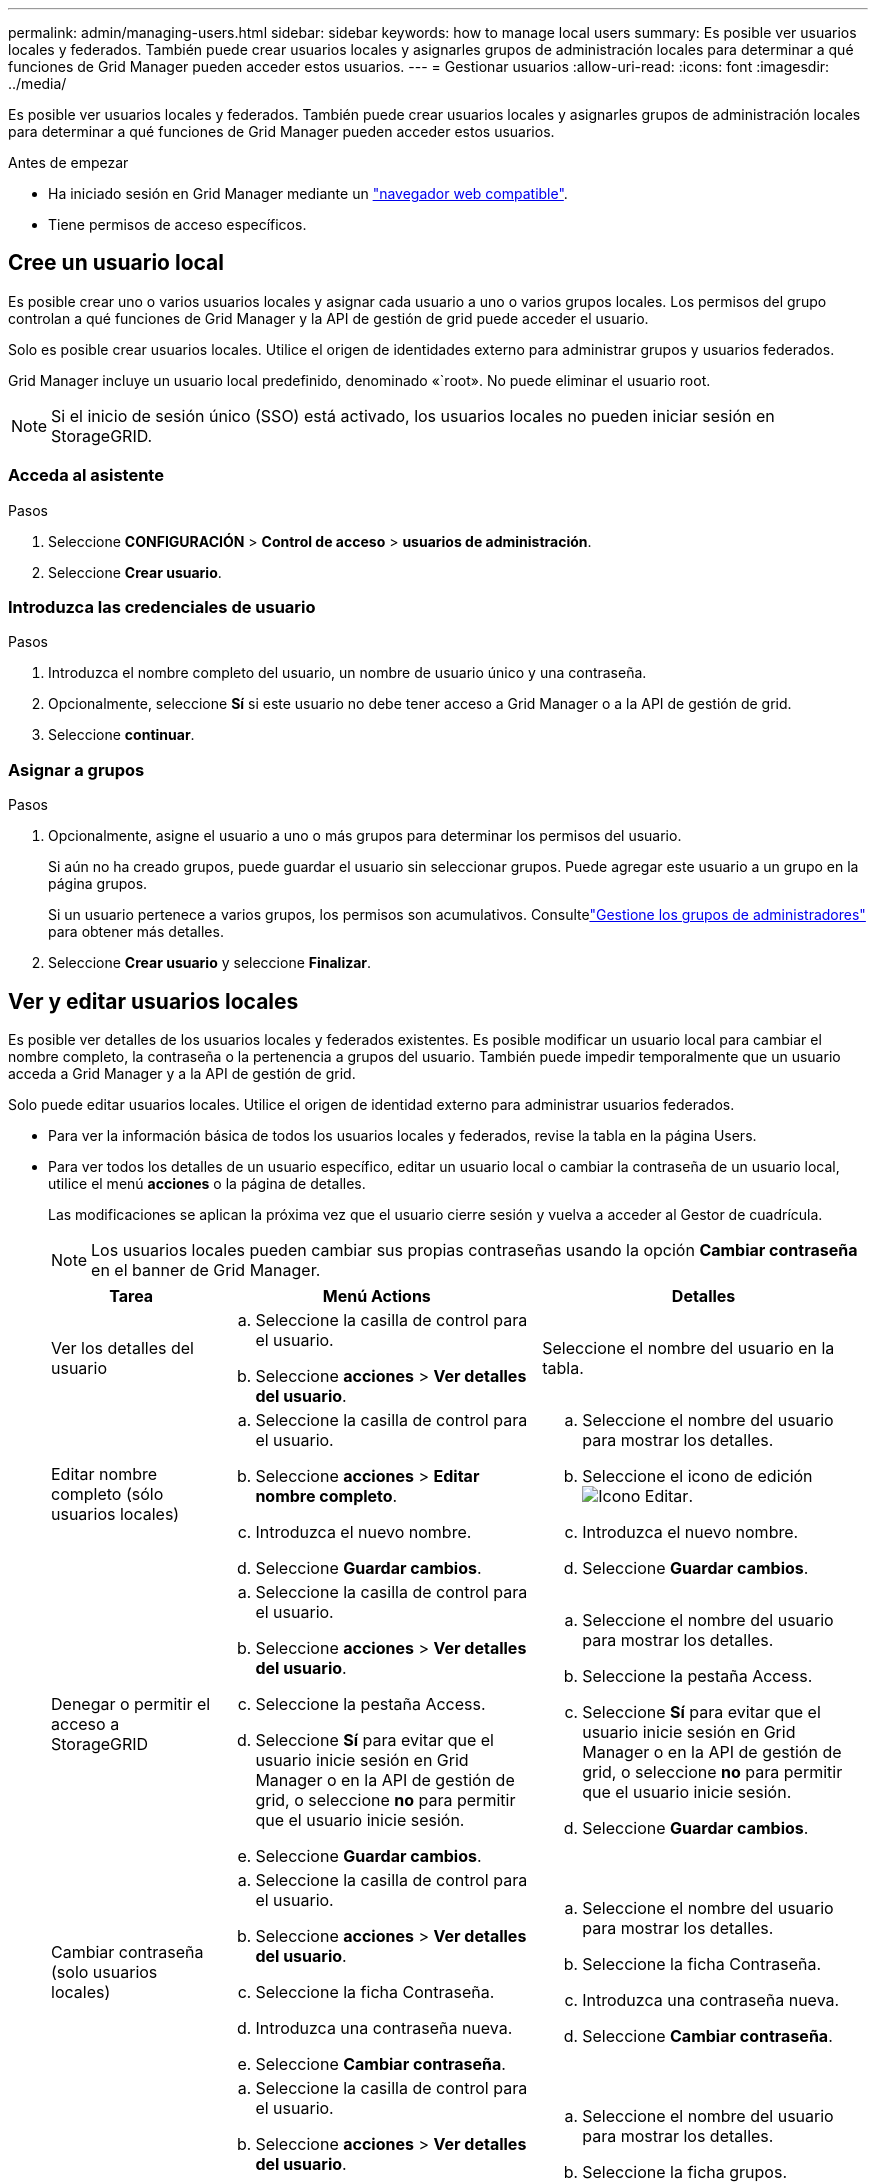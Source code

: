 ---
permalink: admin/managing-users.html 
sidebar: sidebar 
keywords: how to manage local users 
summary: Es posible ver usuarios locales y federados. También puede crear usuarios locales y asignarles grupos de administración locales para determinar a qué funciones de Grid Manager pueden acceder estos usuarios. 
---
= Gestionar usuarios
:allow-uri-read: 
:icons: font
:imagesdir: ../media/


[role="lead"]
Es posible ver usuarios locales y federados. También puede crear usuarios locales y asignarles grupos de administración locales para determinar a qué funciones de Grid Manager pueden acceder estos usuarios.

.Antes de empezar
* Ha iniciado sesión en Grid Manager mediante un link:../admin/web-browser-requirements.html["navegador web compatible"].
* Tiene permisos de acceso específicos.




== Cree un usuario local

Es posible crear uno o varios usuarios locales y asignar cada usuario a uno o varios grupos locales. Los permisos del grupo controlan a qué funciones de Grid Manager y la API de gestión de grid puede acceder el usuario.

Solo es posible crear usuarios locales. Utilice el origen de identidades externo para administrar grupos y usuarios federados.

Grid Manager incluye un usuario local predefinido, denominado «`root». No puede eliminar el usuario root.


NOTE: Si el inicio de sesión único (SSO) está activado, los usuarios locales no pueden iniciar sesión en StorageGRID.



=== Acceda al asistente

.Pasos
. Seleccione *CONFIGURACIÓN* > *Control de acceso* > *usuarios de administración*.
. Seleccione *Crear usuario*.




=== Introduzca las credenciales de usuario

.Pasos
. Introduzca el nombre completo del usuario, un nombre de usuario único y una contraseña.
. Opcionalmente, seleccione *Sí* si este usuario no debe tener acceso a Grid Manager o a la API de gestión de grid.
. Seleccione *continuar*.




=== Asignar a grupos

.Pasos
. Opcionalmente, asigne el usuario a uno o más grupos para determinar los permisos del usuario.
+
Si aún no ha creado grupos, puede guardar el usuario sin seleccionar grupos. Puede agregar este usuario a un grupo en la página grupos.

+
Si un usuario pertenece a varios grupos, los permisos son acumulativos. Consultelink:managing-admin-groups.html["Gestione los grupos de administradores"] para obtener más detalles.

. Seleccione *Crear usuario* y seleccione *Finalizar*.




== Ver y editar usuarios locales

Es posible ver detalles de los usuarios locales y federados existentes. Es posible modificar un usuario local para cambiar el nombre completo, la contraseña o la pertenencia a grupos del usuario. También puede impedir temporalmente que un usuario acceda a Grid Manager y a la API de gestión de grid.

Solo puede editar usuarios locales. Utilice el origen de identidad externo para administrar usuarios federados.

* Para ver la información básica de todos los usuarios locales y federados, revise la tabla en la página Users.
* Para ver todos los detalles de un usuario específico, editar un usuario local o cambiar la contraseña de un usuario local, utilice el menú *acciones* o la página de detalles.
+
Las modificaciones se aplican la próxima vez que el usuario cierre sesión y vuelva a acceder al Gestor de cuadrícula.

+

NOTE: Los usuarios locales pueden cambiar sus propias contraseñas usando la opción *Cambiar contraseña* en el banner de Grid Manager.

+
[cols="1a,2a,2a"]
|===
| Tarea | Menú Actions | Detalles 


 a| 
Ver los detalles del usuario
 a| 
.. Seleccione la casilla de control para el usuario.
.. Seleccione *acciones* > *Ver detalles del usuario*.

 a| 
Seleccione el nombre del usuario en la tabla.



 a| 
Editar nombre completo (sólo usuarios locales)
 a| 
.. Seleccione la casilla de control para el usuario.
.. Seleccione *acciones* > *Editar nombre completo*.
.. Introduzca el nuevo nombre.
.. Seleccione *Guardar cambios*.

 a| 
.. Seleccione el nombre del usuario para mostrar los detalles.
.. Seleccione el icono de edición image:../media/icon_edit_tm.png["Icono Editar"].
.. Introduzca el nuevo nombre.
.. Seleccione *Guardar cambios*.




 a| 
Denegar o permitir el acceso a StorageGRID
 a| 
.. Seleccione la casilla de control para el usuario.
.. Seleccione *acciones* > *Ver detalles del usuario*.
.. Seleccione la pestaña Access.
.. Seleccione *Sí* para evitar que el usuario inicie sesión en Grid Manager o en la API de gestión de grid, o seleccione *no* para permitir que el usuario inicie sesión.
.. Seleccione *Guardar cambios*.

 a| 
.. Seleccione el nombre del usuario para mostrar los detalles.
.. Seleccione la pestaña Access.
.. Seleccione *Sí* para evitar que el usuario inicie sesión en Grid Manager o en la API de gestión de grid, o seleccione *no* para permitir que el usuario inicie sesión.
.. Seleccione *Guardar cambios*.




 a| 
Cambiar contraseña (solo usuarios locales)
 a| 
.. Seleccione la casilla de control para el usuario.
.. Seleccione *acciones* > *Ver detalles del usuario*.
.. Seleccione la ficha Contraseña.
.. Introduzca una contraseña nueva.
.. Seleccione *Cambiar contraseña*.

 a| 
.. Seleccione el nombre del usuario para mostrar los detalles.
.. Seleccione la ficha Contraseña.
.. Introduzca una contraseña nueva.
.. Seleccione *Cambiar contraseña*.




 a| 
Cambiar grupos (sólo usuarios locales)
 a| 
.. Seleccione la casilla de control para el usuario.
.. Seleccione *acciones* > *Ver detalles del usuario*.
.. Seleccione la ficha grupos.
.. Opcionalmente, seleccione el vínculo después del nombre de un grupo para ver los detalles del grupo en una nueva pestaña del explorador.
.. Seleccione *Editar grupos* para seleccionar diferentes grupos.
.. Seleccione *Guardar cambios*.

 a| 
.. Seleccione el nombre del usuario para mostrar los detalles.
.. Seleccione la ficha grupos.
.. Opcionalmente, seleccione el vínculo después del nombre de un grupo para ver los detalles del grupo en una nueva pestaña del explorador.
.. Seleccione *Editar grupos* para seleccionar diferentes grupos.
.. Seleccione *Guardar cambios*.


|===




== Duplique un usuario

Puede duplicar un usuario existente para crear un nuevo usuario con los mismos permisos.

.Pasos
. Seleccione la casilla de control para el usuario.
. Seleccione *acciones* > *Duplicar usuario*.
. Complete el asistente Duplicar usuario.




== Eliminar un usuario

Puede eliminar un usuario local para eliminar de forma permanente ese usuario del sistema.


NOTE: No puede eliminar el usuario root.

.Pasos
. En la página Usuarios, seleccione la casilla de verificación de cada usuario que desee eliminar.
. Seleccione *acciones* > *Eliminar usuario*.
. Seleccione *Eliminar usuario*.

